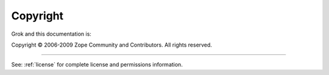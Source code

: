 *********
Copyright
*********

Grok and this documentation is:

Copyright © 2006-2009 Zope Community and Contributors. All rights reserved.

----------

See: :ref:`license` for complete license and permissions information.
